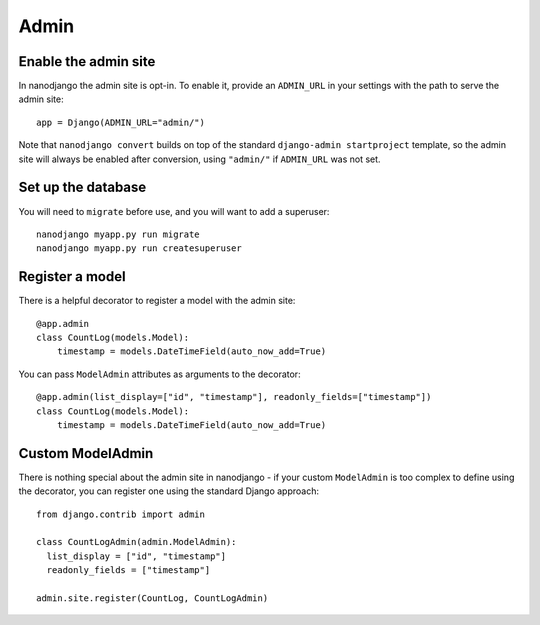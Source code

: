=====
Admin
=====

Enable the admin site
=====================

In nanodjango the admin site is opt-in. To enable it, provide an ``ADMIN_URL`` in
your settings with the path to serve the admin site::

    app = Django(ADMIN_URL="admin/")

Note that ``nanodjango convert`` builds on top of the standard ``django-admin
startproject`` template, so the admin site will always be enabled after conversion,
using ``"admin/"`` if ``ADMIN_URL`` was not set.


Set up the database
===================

You will need to ``migrate`` before use, and you will want to add a superuser::

    nanodjango myapp.py run migrate
    nanodjango myapp.py run createsuperuser



Register a model
================

There is a helpful decorator to register a model with the admin site::

    @app.admin
    class CountLog(models.Model):
        timestamp = models.DateTimeField(auto_now_add=True)


You can pass ``ModelAdmin`` attributes as arguments to the decorator::

    @app.admin(list_display=["id", "timestamp"], readonly_fields=["timestamp"])
    class CountLog(models.Model):
        timestamp = models.DateTimeField(auto_now_add=True)


Custom ModelAdmin
=================

There is nothing special about the admin site in nanodjango - if your custom
``ModelAdmin`` is too complex to define using the decorator, you can register one using
the standard Django approach::

    from django.contrib import admin

    class CountLogAdmin(admin.ModelAdmin):
      list_display = ["id", "timestamp"]
      readonly_fields = ["timestamp"]

    admin.site.register(CountLog, CountLogAdmin)

